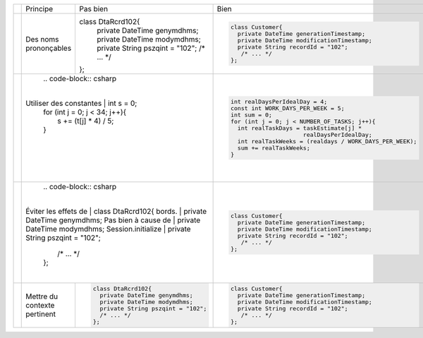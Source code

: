 .. |RED| image:: /img/red.png
   :height: 11
   :width: 11
.. |GREEN| image:: /img/green.png
   :height: 11
   :width: 11
.. |CHECK| image:: /img/Check-icon4.png
   :height: 11
   :width: 11


+---------+-------------------------+----------------------------------------+---------------------------------------------------------+
|         |  Principe               |  |RED| Pas bien                        | |GREEN| Bien                                            |
+---------+-------------------------+----------------------------------------+---------------------------------------------------------+
|         |                         | .. code-block:: csharp                 | .. code-block:: csharp                                  |
|         |                         |                                        |                                                         |
| |CHECK| |  Des noms prononçables  | class DtaRcrd102{                      |  class Customer{                                        |
|         |                         |   private DateTime genymdhms;          |    private DateTime generationTimestamp;                |
|         |                         |   private DateTime modymdhms;          |    private DateTime modificationTimestamp;              |
|         |                         |   private String pszqint = "102";      |    private String recordId = "102";                     |
|         |                         |   /* ... */                            |     /* ... */                                           |
|         |                         | };                                     |  };                                                     |
|         |                         |                                        |                                                         |
+---------+-------------------------+----------------------------------------+---------------------------------------------------------+
|         |                         | .. code-block:: csharp                 | .. code-block:: csharp                                  |
|         |                         |                                        |                                                         |
| |CHECK| | Utiliser des constantes | int s = 0;                             |  int realDaysPerIdealDay = 4;                           |
|         |                         | for (int j = 0; j < 34; j++){          |  const int WORK_DAYS_PER_WEEK = 5;                      | 
|         |                         |   s += (t[j] * 4) / 5;                 |  int sum = 0;                                           |
|         |                         | }                                      |  for (int j = 0; j < NUMBER_OF_TASKS; j++){             |
|         |                         |                                        |    int realTaskDays = taskEstimate[j] *                 |
|         |                         |                                        |                       realDaysPerIdealDay;              |
|         |                         |                                        |    int realTaskWeeks = (realdays / WORK_DAYS_PER_WEEK); |
|         |                         |                                        |    sum += realTaskWeeks;                                |
|         |                         |                                        |  }                                                      |
+---------+--------------------------+---------------------------------------+---------------------------------------------------------+
|         |                         | .. code-block:: csharp                 | .. code-block:: csharp                                  |
|         |                         |                                        |                                                         |
| |CHECK| | Éviter les effets de    |     class DtaRcrd102{                  |     class Customer{                                     |
|         | bords.                  |       private DateTime genymdhms;      |       private DateTime generationTimestamp;             |
|         | Pas bien à cause de     |       private DateTime modymdhms;      |       private DateTime modificationTimestamp;           |
|         | Session.initialize      |       private String pszqint = "102";  |       private String recordId = "102";                  |
|         |                         |       /* ... */                        |        /* ... */                                        |
|         |                         |     };                                 |     };                                                  |
|         |                         |                                        |                                                         |
+---------+-------------------------+----------------------------------------+---------------------------------------------------------+
|         |                         | .. code-block:: csharp                 | .. code-block:: csharp                                  |
|         |                         |                                        |                                                         |
| |CHECK| | Mettre du contexte      |     class DtaRcrd102{                  |     class Customer{                                     |
|         | pertinent               |       private DateTime genymdhms;      |       private DateTime generationTimestamp;             |
|         |                         |       private DateTime modymdhms;      |       private DateTime modificationTimestamp;           |
|         |                         |       private String pszqint = "102";  |       private String recordId = "102";                  |
|         |                         |       /* ... */                        |        /* ... */                                        |
|         |                         |     };                                 |     };                                                  |
|         |                         |                                        |                                                         |
+---------+-------------------------+----------------------------------------+---------------------------------------------------------+
